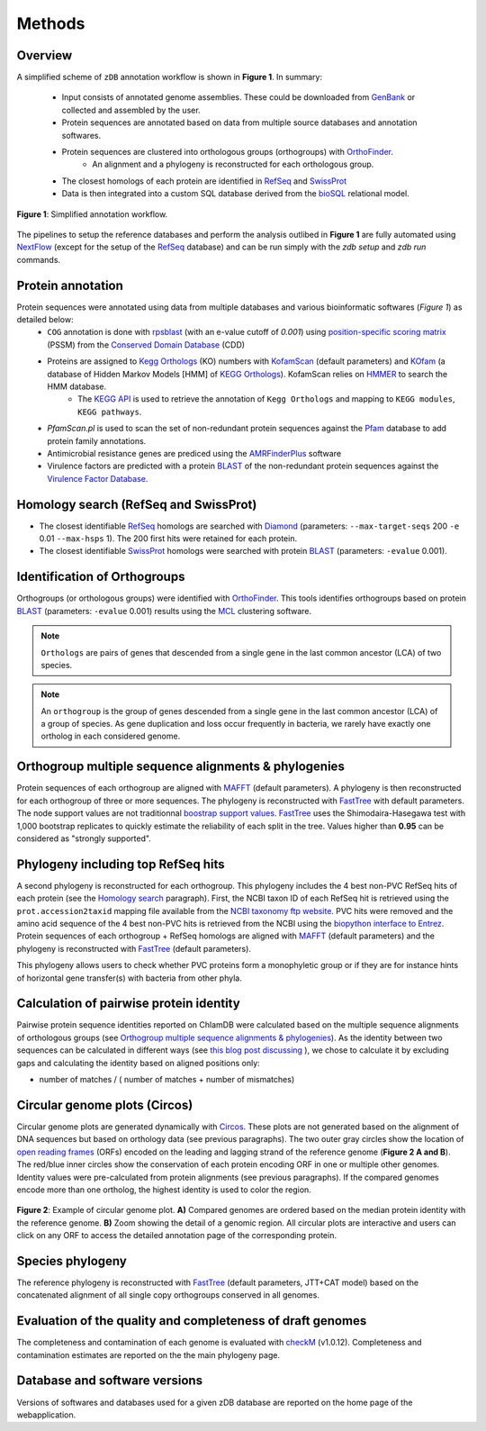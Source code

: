 =======
Methods
=======

---------
Overview
---------

A simplified scheme of ``zDB`` annotation workflow is shown in **Figure 1**. In summary: 

    * Input consists of annotated genome assemblies. These could be downloaded from GenBank_ or collected and assembled by the user.
    * Protein sequences are annotated based on data from multiple source databases and annotation softwares.
    * Protein sequences are clustered into orthologous groups (orthogroups) with OrthoFinder_.
        * An alignment and a phylogeny is reconstructed for each orthologous group.
    * The closest homologs of each protein are identified in RefSeq_ and SwissProt_
    * Data is then integrated into a custom SQL database derived from the bioSQL_ relational model.


.. figure:: img/workflowV2.png
    :figclass: align-center

    **Figure 1**: Simplified annotation workflow.


The pipelines to setup the reference databases and perform the analysis outlibed in **Figure 1** are fully automated using NextFlow_ (except for the setup of the RefSeq_ database) and can be run simply with the `zdb setup` and `zdb run` commands.


------------------
Protein annotation
------------------

Protein sequences were annotated using data from multiple databases and various bioinformatic softwares (*Figure 1*) as detailed below:
    * ``COG`` annotation is done with rpsblast_ (with an e-value cutoff of *0.001*) using `position-specific scoring matrix`_ (PSSM) from the `Conserved Domain Database`_ (CDD)
    * Proteins are assigned to `Kegg Orthologs`_ (KO) numbers with KofamScan_ (default parameters) and KOfam_ (a database of Hidden Markov Models [HMM] of `KEGG Orthologs`_). KofamScan relies on HMMER_ to search the HMM database.
        * The `KEGG API`_ is used to retrieve the annotation of ``Kegg Orthologs`` and mapping to ``KEGG modules``, ``KEGG pathways``.

    * `PfamScan.pl` is used to scan the set of non-redundant protein sequences against the Pfam_ database to add protein family annotations.
    * Antimicrobial resistance genes are prediced using the AMRFinderPlus_ software
    * Virulence factors are predicted with a protein BLAST_ of the non-redundant protein sequences against the `Virulence Factor Database`_.


-----------------------------------------
_`Homology search` (RefSeq and SwissProt)
-----------------------------------------

* The closest identifiable RefSeq_ homologs are searched with Diamond_ (parameters: ``--max-target-seqs`` 200 ``-e`` 0.01 ``--max-hsps`` 1). The 200 first hits were retained for each protein.

* The closest identifiable SwissProt_ homologs were searched with protein BLAST_ (parameters: ``-evalue`` 0.001).


--------------------------------
_`Identification of Orthogroups`
--------------------------------

Orthogroups (or orthologous groups) were identified with OrthoFinder_. This tools identifies orthogroups based on protein BLAST_ (parameters: ``-evalue`` 0.001) results using the MCL_ clustering software.

.. note::
   ``Orthologs`` are pairs of genes that descended from a single gene in the last common ancestor (LCA) of two species.

.. note::
    An ``orthogroup`` is the group of genes descended from a single gene in the last common ancestor (LCA) of a group of species.
    As gene duplication and loss occur frequently in bacteria, we rarely have exactly one ortholog in each considered genome.


--------------------------------------------------------
Orthogroup multiple sequence alignments & phylogenies
--------------------------------------------------------

Protein sequences of each orthogroup are aligned with MAFFT_ (default parameters). A phylogeny is then reconstructed for each orthogroup of three or more sequences. The phylogeny is reconstructed with FastTree_ with default parameters. The node support values are not traditionnal `boostrap support values`_. FastTree_ uses the Shimodaira-Hasegawa test with 1,000 bootstrap replicates to quickly estimate the reliability of each split in the tree. Values higher than **0.95** can be considered as "strongly supported".


---------------------------------------
Phylogeny including top RefSeq hits
---------------------------------------

A second phylogeny is reconstructed for each orthogroup. This phylogeny includes the 4 best non-PVC RefSeq hits of each protein (see the `Homology search`_ paragraph).
First, the NCBI taxon ID of each RefSeq hit is retrieved using the ``prot.accession2taxid`` mapping file available from the `NCBI taxonomy ftp website`_. PVC hits were removed and the amino acid sequence of the 4 best non-PVC hits is retrieved from the NCBI using the `biopython interface to Entrez`_. Protein sequences of each orthogroup + RefSeq homologs are aligned with MAFFT_ (default parameters) and the phylogeny is reconstructed with FastTree_ (default parameters).

\

This phylogeny allows users to check whether PVC proteins form a monophyletic group or if they are for instance hints of horizontal gene transfer(s) with bacteria from other phyla.


----------------------------------------
Calculation of pairwise protein identity
----------------------------------------

Pairwise protein sequence identities reported on ChlamDB were calculated based on the multiple sequence alignments of orthologous groups (see `Orthogroup multiple sequence alignments & phylogenies`_). As the identity between two sequences can be calculated in different ways (see `this blog post discussing`_ ), we chose to calculate it by excluding gaps and calculating the identity based on aligned positions only:

* number of matches / ( number of matches +  number of mismatches)


------------------------------
Circular genome plots (Circos)
------------------------------

Circular genome plots are generated dynamically with Circos_. These plots are not generated based on the alignment of DNA sequences but based on orthology data (see previous paragraphs). The two outer gray circles show the location of `open reading frames`_ (ORFs) encoded on the leading and lagging strand of the reference genome (**Figure 2 A and B**). The red/blue inner circles show the conservation of each protein encoding ORF in one or multiple other genomes. Identity values were pre-calculated from protein alignments (see previous paragraphs). If the compared genomes encode more than one ortholog, the highest identity is used to color the region.

.. figure:: img/circos_method.png
    :figclass: align-center
    :width: 100%

    **Figure 2**: Example of circular genome plot. **A)** Compared genomes are ordered based on the median protein identity with the reference genome. **B)** Zoom showing the detail of a genomic region. All circular plots are interactive and users can click on any ORF to access the detailed annotation page of the corresponding protein.


------------------
Species phylogeny
------------------

The reference phylogeny is reconstructed with FastTree_ (default parameters, JTT+CAT model) based on the concatenated alignment of all single copy orthogroups conserved in all genomes.


-----------------------------------------------------------
Evaluation of the quality and completeness of draft genomes
-----------------------------------------------------------

The completeness and contamination of each genome is evaluated with checkM_ (v1.0.12). Completeness and contamination estimates are reported on the the main phylogeny page.


-------------------------------
Database and software versions
-------------------------------

Versions of softwares and databases used for a given zDB database are reported on the home page
of the webapplication.


.. _`biopython interface to Entrez`: https://biopython.org/DIST/docs/api/Bio.Entrez-module.html
.. _`boostrap support values`: https://onlinelibrary.wiley.com/doi/abs/10.1111/j.1558-5646.1985.tb00420.x
.. _`Conserved Domain Database` : https://www.ncbi.nlm.nih.gov/Structure/cdd/cdd.shtml
.. _`KEGG API`: https://www.kegg.jp/kegg/rest/keggapi.html
.. _`Kegg Orthologs`: https://www.genome.jp/kegg/ko.html
.. _`NCBI taxonomy ftp website`: ftp://ftp.ncbi.nih.gov/pub/taxonomy/accession2taxid/
.. _`open reading frames`: https://en.wikipedia.org/wiki/Open_reading_frame
.. _`position-specific scoring matrix` : https://www.ncbi.nlm.nih.gov/Structure/cdd/cdd_help.shtml#CD_PSSM
.. _`this blog post discussing`: http://lh3.github.io/2018/11/25/on-the-definition-of-sequence-identity
.. _`Virulence Factor Database`: http://www.mgc.ac.cn/VFs/
.. _AMRFinderPlus: https://www.ncbi.nlm.nih.gov/pathogens/antimicrobial-resistance/AMRFinder/
.. _bioSQL: https://biosql.org/wiki/Main_Page
.. _BLAST: https://blast.ncbi.nlm.nih.gov/Blast.cgi
.. _checkM: https://ecogenomics.github.io/CheckM/
.. _Circos: http://circos.ca/
.. _Diamond : https://www.nature.com/articles/nmeth.3176
.. _FastTree : http://www.microbesonline.org/fasttree/
.. _GenBank: https://www.ncbi.nlm.nih.gov/genbank/
.. _HMMER: http://hmmer.org/
.. _KOfam: https://www.genome.jp/tools/kofamkoala/
.. _KofamScan : ftp://ftp.genome.jp/pub/tools/kofamscan/
.. _MAFFT : https://mafft.cbrc.jp/alignment/software/
.. _MCL: https://micans.org/mcl/
.. _NextFlow: https://www.nextflow.io/
.. _OrthoFinder: https://github.com/davidemms/OrthoFinder
.. _Pfam: https://interpro-documentation.readthedocs.io/en/latest/pfam.html
.. _RefSeq: https://www.ncbi.nlm.nih.gov/refseq/
.. _rpsblast: https://www.ncbi.nlm.nih.gov/books/NBK279690/
.. _SwissProt: https://www.uniprot.org/
